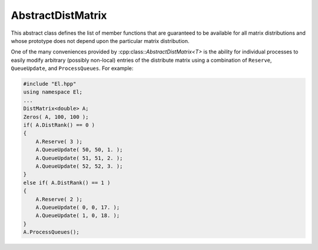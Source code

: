 AbstractDistMatrix
------------------

This abstract class defines the list of member functions that are guaranteed 
to be available for all matrix distributions and whose prototype does not 
depend upon the particular matrix distribution.

One of the many conveniences provided by :cpp:class::`AbstractDistMatrix\<T>` 
is the ability for individual processes to easily modify arbitrary 
(possibly non-local) entries of the distribute matrix using a combination of
``Reserve``, ``QueueUpdate``, and ``ProcessQueues``. For example:

.. code-block:: cpp

   #include "El.hpp"
   using namespace El;
   ...
   DistMatrix<double> A;
   Zeros( A, 100, 100 );
   if( A.DistRank() == 0 )
   {
       A.Reserve( 3 );
       A.QueueUpdate( 50, 50, 1. );
       A.QueueUpdate( 51, 51, 2. );
       A.QueueUpdate( 52, 52, 3. );
   }
   else if( A.DistRank() == 1 )
   {
       A.Reserve( 2 );
       A.QueueUpdate( 0, 0, 17. );
       A.QueueUpdate( 1, 0, 18. );
   }
   A.ProcessQueues();

.. cpp:class:: AbstractDistMatrix<T>

   .. rubric:: Constructors and destructors

   .. cpp:function:: AbstractDistMatrix( AbstractDistMatrix<T>&& A ) noexcept

      A C++11 move constructor which transfers the metadata from the specified
      matrix over to the new matrix as a means of cheaply transferring 
      resources.

   .. cpp:function:: ~AbstractDistMatrix()

   .. rubric:: Assignment and reconfiguration

   .. cpp:function:: AbstractDistMatrix<T>& operator=( AbstractDistMatrix<T>&& A )

      A C++11 move assignment which swaps the metadata between the two matrices
      as a means of cheaply swapping the resources assigned to each matrix.

   .. cpp:function:: void Empty()

      Empties the data and frees all alignments.

   .. cpp:function:: void EmptyData()

      Sets the matrix size to zero and frees associated memory 
      (the alignments are left unchanged).

   .. cpp:function:: void SetGrid( const Grid& grid )

      Clear the distributed matrix's contents and reconfigure for the new 
      process grid.

   .. cpp:function:: void Resize( Int height, Int width )
   .. cpp:function:: void Resize( Int height, Int width, Int ldim )

      Reconfigure the matrix so that it is `height` :math:`\times` `width`.
      Optionally, the local leading dimension may also be specified.

   .. cpp:function:: void MakeConsistent()

      Gives every non-participating process a copy of the metadata stored
      by the root process in the distribution communicator.

   .. rubric:: Realignment

   .. cpp:function:: void Align( Int colAlign, Int rowAlign )
   .. cpp:function:: void AlignCols( Int colAlign )
   .. cpp:function:: void AlignRows( Int rowAlign )
 
      Aligns the row or column distribution (or both).

   .. cpp:function:: void FreeAlignments()

      Free all alignment constaints.

   .. cpp:function:: void SetRoot( Int root )
      
      For querying and changing the process rank in the cross communicator which
      owns the data.

   .. cpp:function:: void AlignWith( const DistData& data )
   .. cpp:function:: void AlignColsWith( const DistData& data )
   .. cpp:function:: void AlignRowsWith( const DistData& data )

      Aligns the row or column distribution (or both) as necessary to conform 
      with the specified distribution data.

   .. cpp:function:: void AlignAndResize( Int colAlign, Int rowAlign, Int height, Int width, bool force=false )
   .. cpp:function:: void AlignColsAndResize( Int colAlign, Int height, Int width, bool force=false )
   .. cpp:function:: void AlignRowsAndResize( Int rowAlign, Int height, Int width, bool force=false )

      Attempt to realign the row or column distribution (or both), with 
      the realignment being optionally *forced*, and then resize the distributed
      matrix to the specified size.

   .. rubric:: Buffer attachment

   .. cpp:function:: void Attach( Int height, Int width, const Grid& grid, Int colAlign, Int rowAlign, T* buffer, Int ldim, Int root=0 )
   .. cpp:function:: void LockedAttach( Int height, Int width, const Grid& grid, Int colAlign, Int rowAlign, const T* buffer, Int ldim, Int root=0 )

      Reconfigure around the (immutable) buffer of an implicit distributed
      matrix with the specified dimensions, alignments, process grid, and 
      local leading dimension.

   .. cpp:function:: void Attach( Int height, Int width, const Grid& grid, Int colAlign, Int rowAlign, Matrix<T>& A, Int root=0 )
   .. cpp:function:: void LockedAttach( Int height, Int width, const Grid& grid, Int colAlign, Int rowAlign, const Matrix<T>& A, Int root=0 )

      Reconfigure around the (immutable) local matrix of an implicit distributed
      matrix with the specified alignments, process grid, and local leading
      dimension.

   .. rubric:: Basic queries

   .. cpp:function:: Int Height() const
   .. cpp:function:: Int Width() const

      Return the height (width) of the distributed matrix.

   .. cpp:function:: Int DiagonalLength( Int offset=0 ) const

      Return the length of the specified diagonal of the distributed matrix.

   .. cpp:function:: bool Viewing() const

      Return true if this matrix is viewing another.

   .. cpp:function:: bool Locked() const

      Return true if this matrix is viewing another in a manner that does not
      allow for modifying the viewed data.

   .. cpp:function:: Int LocalHeight() const
   .. cpp:function:: Int LocalWidth() const

      Return the height (width) of the local matrix stored by a particular 
      process.

   .. cpp:function:: Int LDim() const

      Return the leading dimension of the local matrix stored by a particular 
      process.

   .. cpp:function:: Matrix<T>& Matrix()
   .. cpp:function:: const Matrix<T>& LockedMatrix() const

      Return an (immutable) reference to the local matrix.

   .. cpp:function:: size_t AllocatedMemory() const

      Return the number of entries of type `T` that we have locally allocated
      space for.

   .. cpp:function:: T* Buffer()
   .. cpp:function:: const T* LockedBuffer() const

      Return an (immutable) pointer to the local matrix's buffer.

   .. cpp:function:: T* Buffer( Int iLoc, Int jLoc )
   .. cpp:function:: const T* LockedBuffer( Int iLoc, Int jLoc ) const

      Return an (immutable) pointer to the portion of the local buffer that 
      stores entry `(iLoc,jLoc)`.

   .. rubric:: Distribution information

   .. cpp:function:: const Grid& Grid() const

      Return the grid that this distributed matrix is distributed over.

   .. cpp:function:: bool ColConstrained() const
   .. cpp:function:: bool RowConstrained() const

      Return true if the column (row) alignment is constrained.

   .. cpp:function:: bool RootConstrained() const

      Return if the root (the alignment with respect to the 
      :cpp:func:`CrossComm`) is constrained.

   .. cpp:function:: Int ColAlign() const
   .. cpp:function:: Int RowAlign() const

      Return the rank of the member of our :cpp:func:`ColComm` or 
      :cpp:func:`RowComm` assigned to the top-left entry of the matrix.

   .. cpp:function:: Int ColShift() const
   .. cpp:function:: Int RowShift() const

      Return the first row or column to be locally assigned to this process,
      respectively.

   .. cpp:function:: mpi::Comm ColComm() const

      The communicator used to distribute each column of the matrix.

   .. cpp:function:: mpi::Comm RowComm() const

      The communicator used to distribute each row of the matrix.

   .. cpp:function:: mpi::Comm PartialColComm() const
   .. cpp:function:: mpi::Comm PartialUnionColComm() const

      The :cpp:func:`PartialColComm` is a (not necessarily strict) subset of 
      the :cpp:func:`ColComm`; an
      element-wise distribution of each column over this communicator 
      can be reached by unioning the local data from a distribution over the
      :cpp:func:`ColComm` (via an ``AllGather``) over the 
      :cpp:func:`PartialUnionColComm`. One nontrivial example is for 
      :cpp:class:`DistMatrix\<T,VC,STAR>`, where the column communicator is 
      :cpp:func:`Grid::VCComm`, the partial column communicator is 
      :cpp:func:`Grid::MCComm`, and the partial union column communicator is
      :cpp:func:`Grid::MRComm`.

   .. cpp:function:: mpi::Comm PartialRowComm() const
   .. cpp:function:: mpi::Comm PartialUnionRowComm() const

      These are the same as :cpp:func:`PartialColComm` and 
      :cpp:func:`PartialUnionColComm`, except that they correspond to 
      distributions of the rows of the matrix.

   .. cpp:function:: mpi::Comm DistComm() const

      The communicator used to distribute the entire set of entries of the 
      matrix (in a particular precise sense, the product of :cpp:func:`ColComm`
      and :cpp:func:`RowComm`).

   .. cpp:function:: mpi::Comm CrossComm() const

      The orthogonal complement of the product of :cpp:func:`DistComm` and 
      :cpp:func:`RedundantComm` with respect to the process grid. For instance,
      for :cpp:class:`DistMatrix\<T,CIRC,CIRC>`, this is 
      :cpp:func:`Grid::VCComm`.

   .. cpp:function:: mpi::Comm RedundantComm() const

      The communicator over which data is redundantly stored. For instance,
      for :cpp:class:`DistMatrix\<T,MC,STAR>`, this is 
      :cpp:func:`Grid::RowComm`.

   .. cpp:function:: Int ColRank() const
   .. cpp:function:: Int RowRank() const
   .. cpp:function:: Int PartialColRank() const
   .. cpp:function:: Int PartialRowRank() const
   .. cpp:function:: Int PartialUnionColRank() const
   .. cpp:function:: Int PartialUnionRowRank() const
   .. cpp:function:: Int DistRank() const
   .. cpp:function:: Int CrossRank() const
   .. cpp:function:: Int RedundantRank() const

      Return our rank in our :cpp:func:`ColComm`, :cpp:func:`RowComm`,
      :cpp:func:`PartialColComm`, :cpp:func:`PartialRowComm`, 
      :cpp:func:`PartialUnionColComm`, :cpp:func:`PartialUnionRowComm`,
      :cpp:func:`DistComm`, :cpp:func:`CrossComm`, or :cpp:func:`RedundantComm`,
      respectively.

   .. cpp:function:: Int ColStride() const
   .. cpp:function:: Int RowStride() const
   .. cpp:function:: Int PartialColStride() const
   .. cpp:function:: Int PartialRowStride() const
   .. cpp:function:: Int PartialUnionColStride() const
   .. cpp:function:: Int PartialUnionRowStride() const
   .. cpp:function:: Int DistSize() const
   .. cpp:function:: Int CrossSize() const
   .. cpp:function:: Int RedundantSize() const

      Return the number of processes within a particular communicator associated
      with the distributed matrix. For communicators associated with 
      distributions of either the rows or columns of a matrix, the communicator
      size is equal to the distance (or *stride*) between successive row or 
      column indices assigned to a particular process.

   .. cpp:function:: Int Root() const

      Return the rank of the member of our cross communicator 
      (:cpp:func:`CrossComm`) which can store data.

   .. cpp:function:: bool Participating() const

      Return true if this process can be assigned matrix data (that is, if
      this process is both in the process grid and the root of 
      :cpp:func:`CrossComm`).

   .. cpp:function:: Int RowOwner( Int i ) const

      Return the rank (in :cpp:func:`ColComm`) of the process which owns 
      row `i`.

   .. cpp:function:: Int ColOwner( Int j ) const

      Return the rank (in :cpp:func:`RowComm`) of the process which owns 
      column `j`.

   .. cpp:function:: Int Owner( Int i, Int j ) const

      Return the rank (in :cpp:func:`DistComm`) of the process which owns entry
      `(i,j)`.

   .. cpp:function:: Int GlobalRow( Int iLoc ) const
   .. cpp:function:: Int GlobalCol( Int jLoc ) const

      Return the global row (column) index corresponding to the given local row
      (column) index.

   .. cpp:function:: Int LocalRow( Int i ) const
   .. cpp:function:: Int LocalCol( Int j ) const

      Return the local row (column) index for row `i` (`j`); if this process
      is not assigned row `i` (column `j`), then throw an exception.

   .. cpp:function:: Int LocalRowOffset( Int i ) const
   .. cpp:function:: Int LocalColOffset( Int j ) const
 
      Return the number of local rows (columns) occurring before the given
      global row (column) index.

   .. cpp:function:: bool IsLocalRow( Int i ) const
   .. cpp:function:: bool IsLocalCol( Int j ) const
   .. cpp:function:: bool IsLocal( Int i, Int j ) const

      Return true if the row, column, or entry, respectively, is assigned to
      this process.

   .. cpp:function:: DistData DistData() const

      Returns a description of the distribution and alignment information


   .. rubric:: Single-entry manipulation (global)

   .. cpp:function:: T Get( Int i, Int j ) const
   .. cpp:function:: Base<T> GetRealPart( Int i, Int j ) const
   .. cpp:function:: Base<T> GetImagPart( Int i, Int j ) const

      Return the `(i,j)` entry (or its real or imaginary part) of the global 
      matrix.

   .. cpp:function:: void Set( Int i, Int j, T alpha )
   .. cpp:function:: void SetRealPart( Int i, Int j, Base<T> alpha )
   .. cpp:function:: void SetImagPart( Int i, Int j, Base<T> alpha )

      Set the `(i,j)` entry (or its real or imaginary part) of the global 
      matrix to :math:`\alpha`. 

   .. cpp:function:: void Update( Int i, Int j, T alpha )
   .. cpp:function:: void UpdateRealPart( Int i, Int j, Base<T> alpha )
   .. cpp:function:: void UpdateImagPart( Int i, Int j, Base<T> alpha )

      Add :math:`\alpha` to the `(i,j)` entry (or its real or imaginary part) 
      of the global matrix. 

   .. cpp:function:: void MakeReal( Int i, Int j )

      Force the :math:`(i,j)` entry of the global matrix to be real.

   .. cpp:function:: void Conjugate( Int i, Int j )

      Conjugate the :math:`(i,j)` entry of the global matrix.

   .. rubric:: Batch remote entry updates

   The following set of routines provide a convenient mechanism for allowing
   all processes to contribute updates to arbitrary entries of the 
   distributed matrix. Each process should begin by calling ``Reserve`` with
   an upper bound on the number of remote entries to contribute, followed
   by calling ``QueueUpdate`` for each (potentially remote) update, and then
   all processes must collectively call ``ProcessQueues``.
   
   .. cpp:function:: void Reserve( Int numRemoteEntries )

   .. cpp:function:: void QueueUpdate( const Entry<T>& entry )
   .. cpp:function:: void QueueUpdate( Int i, Int j, T value )

   .. cpp:function:: void ProcessQueues()

   .. rubric:: Single-entry manipulation (local)

   .. cpp:function:: T GetLocal( Int iLoc, Int jLoc ) const
   .. cpp:function:: Base<T> GetRealPartLocal( Int iLoc, Int jLoc ) const
   .. cpp:function:: Base<T> GetLocalImagPart( Int iLoc, Int jLoc ) const

      Return the :math:`(iLoc,jLoc)` entry (or its real or imaginary part) of 
      our local matrix.

   .. cpp:function:: void SetLocal( Int iLoc, Int jLoc, T alpha )
   .. cpp:function:: void SetLocalRealPart( Int iLoc, Int jLoc, Base<T> alpha )
   .. cpp:function:: void SetLocalImagPart( Int iLoc, Int jLoc, Base<T> alpha )

      Set the `(iLoc,jLoc)` entry (or its real or imaginary part) of our 
      local matrix to :math:`\alpha`.

   .. cpp:function:: void UpdateLocal( Int iLoc, Int jLoc, T alpha )
   .. cpp:function:: void UpdateRealPartLocal( Int iLoc, Int jLoc, Base<T> alpha )
   .. cpp:function:: void UpdateLocalImagPart( Int iLoc, Int jLoc, Base<T> alpha )

      Add :math:`\alpha` to the `(iLoc,jLoc)` entry (or its real or 
      imaginary part) of our local matrix.

   .. cpp:function:: void MakeLocalReal( Int iLoc, Int jLoc )

      Force the `(iLoc,jLoc)` entry of our local matrix to be real.

   .. cpp:function:: void ConjugateLocal( Int iLoc, Int jLoc )

      Conjugate the `(iLoc,jLoc)` entry of our local matrix.

   .. rubric:: Assertions

   .. cpp:function:: void ComplainIfReal() const
   .. cpp:function:: void AssertNotLocked() const
   .. cpp:function:: void AssertNotStoringData() const
   .. cpp:function:: void AssertValidEntry( Int i, Int j ) const
   .. cpp:function:: void AssertValidSubmatrix( Int i, Int j, Int height, Int width ) const
   .. cpp:function:: void AssertSameGrid( const Grid& grid ) const
   .. cpp:function:: void AssertSameSize( Int height, Int width ) const

.. cpp:class:: AbstractDistMatrix<F>

   An instance of `AbstractDistMatrix` where the underlying datatype is 
   assumed to be a field.

.. cpp:class:: AbstractDistMatrix<Real>

   An instance of `AbstractDistMatrix` where the underlying datatype is real
   (e.g., ``float`` or ``double``).

.. cpp:class:: AbstractDistMatrix<Base<F>>

   An instance of `AbstractDistMatrix` where the underlying datatype is the
   underlying real datatype from a field (e.g., ``double`` is the base type
   of ``Complex<double>``).

.. cpp:class:: AbstractDistMatrix<Complex<Base<F>>>

   An instance of `AbstractDistMatrix` where the underlying datatype is the
   complex extension of the base type of the field `F` (
   (e.g., ``Complex<double>`` is the complex extension of both ``double``
   and ``Complex<double>``).

.. cpp:class:: AbstractDistMatrix<Int>

   An instance of `AbstractDistMatrix` where the underlying datatype is 
   an ``int``.

.. cpp:class:: DistData

   .. cpp:member:: Distribution colDist

      The :cpp:enum:`Distribution` scheme used within each column of the matrix.
   
   .. cpp:member:: Distribution rowDist

      The :cpp:enum:`Distribution` scheme used within each row of the matrix.

   .. cpp:member:: Int colAlign

      The rank in the :cpp:func:`AbstractDistMatrix\<T>::ColComm` which is
      assigned the top-left entry of the matrix.

   .. cpp:member:: Int rowAlign

      The rank in the :cpp:func:`AbstractDistMatrix\<T>::RowComm` which
      is assigned the top-left entry of the matrix. 

   .. cpp:member:: Int root

      The member of the :cpp:func:`AbstractDistMatrix\<T>::CrossComm` which
      is assigned ownership of the matrix.

   .. cpp:member:: const Grid* grid

      An immutable pointer to the underlying process grid of the distributed
      matrix.

   .. cpp:function:: DistData( const AbstractDistMatrix<T>& A )

      Construct the distribution data of any instance of 
      :cpp:class:`AbstractDistMatrix\<T>`.

